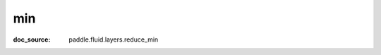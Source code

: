 .. _api_paddle_min:

min
-------------------------------
:doc_source: paddle.fluid.layers.reduce_min


